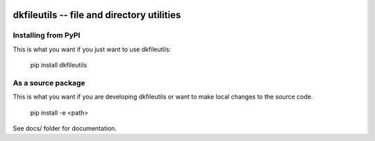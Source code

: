 
.. image:: https://travis-ci.org/datakortet/dkfileutils.svg?branch=master
    :target: https://travis-ci.org/datakortet/dkfileutils


dkfileutils -- file and directory utilities
==================================================


Installing from PyPI
--------------------

This is what you want if you just want to use dkfileutils:

   pip install dkfileutils


As a source package
-------------------
This is what you want if you are developing dkfileutils or want 
to make local changes to the source code.

   pip install -e <path>




See docs/ folder for documentation.
